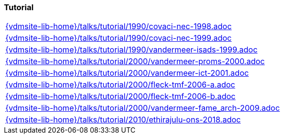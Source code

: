 //
// ============LICENSE_START=======================================================
//  Copyright (C) 2018 Sven van der Meer. All rights reserved.
// ================================================================================
// This file is licensed under the CREATIVE COMMONS ATTRIBUTION 4.0 INTERNATIONAL LICENSE
// Full license text at https://creativecommons.org/licenses/by/4.0/legalcode
// 
// SPDX-License-Identifier: CC-BY-4.0
// ============LICENSE_END=========================================================
//
// @author Sven van der Meer (vdmeer.sven@mykolab.com)
//

=== Tutorial
[cols="a", grid=rows, frame=none, %autowidth.stretch]
|===
|include::{vdmsite-lib-home}/talks/tutorial/1990/covaci-nec-1998.adoc[]
|include::{vdmsite-lib-home}/talks/tutorial/1990/covaci-nec-1999.adoc[]
|include::{vdmsite-lib-home}/talks/tutorial/1990/vandermeer-isads-1999.adoc[]
|include::{vdmsite-lib-home}/talks/tutorial/2000/vandermeer-proms-2000.adoc[]
|include::{vdmsite-lib-home}/talks/tutorial/2000/vandermeer-ict-2001.adoc[]
|include::{vdmsite-lib-home}/talks/tutorial/2000/fleck-tmf-2006-a.adoc[]
|include::{vdmsite-lib-home}/talks/tutorial/2000/fleck-tmf-2006-b.adoc[]
|include::{vdmsite-lib-home}/talks/tutorial/2000/vandermeer-fame_arch-2009.adoc[]
|include::{vdmsite-lib-home}/talks/tutorial/2010/ethirajulu-ons-2018.adoc[]
|===

